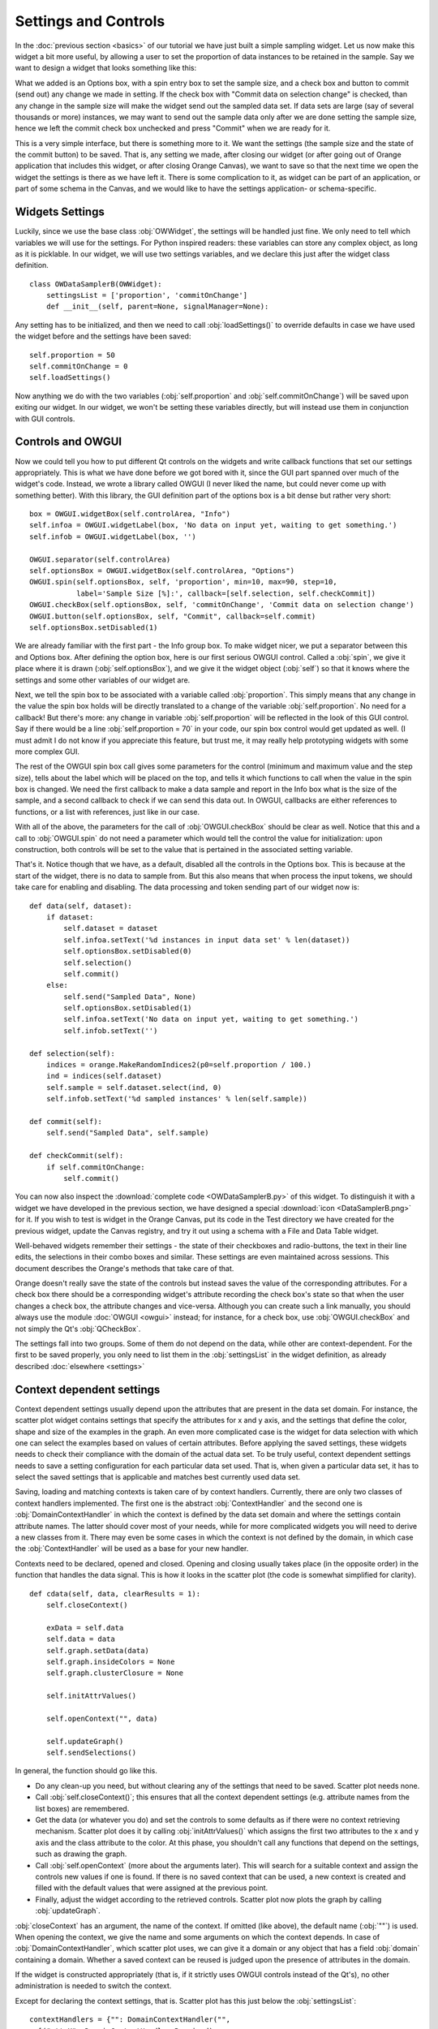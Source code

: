 #####################
Settings and Controls
#####################

In the :doc:`previous section <basics>` of our tutorial we
have just built a simple sampling widget. Let us now make this widget
a bit more useful, by allowing a user to set the proportion of data
instances to be retained in the sample. Say we want to design a widget
that looks something like this:

.. image:: dataSamplerBWidget.png

What we added is an Options box, with a spin entry box to set the
sample size, and a check box and button to commit (send out) any
change we made in setting. If the check box with "Commit data on
selection change" is checked, than any change in the sample size will
make the widget send out the sampled data set. If data sets are large
(say of several thousands or more) instances, we may want to send out
the sample data only after we are done setting the sample size, hence
we left the commit check box unchecked and press "Commit" when we are
ready for it.

This is a very simple interface, but there is something more to
it. We want the settings (the sample size and the state of the commit
button) to be saved. That is, any setting we made, after closing our
widget (or after going out of Orange application that includes this
widget, or after closing Orange Canvas), we want to save so that the
next time we open the widget the settings is there as we have left
it. There is some complication to it, as widget can be part of an
application, or part of some schema in the Canvas, and we would like
to have the settings application- or schema-specific.

****************
Widgets Settings
****************

Luckily, since we use the base class :obj:`OWWidget`, the settings
will be handled just fine. We only need to tell which variables we
will use for the settings. For Python inspired readers: these
variables can store any complex object, as long as it is
picklable. In our widget, we will use two settings variables, and we
declare this just after the widget class definition.

::

    class OWDataSamplerB(OWWidget):
        settingsList = ['proportion', 'commitOnChange']
        def __init__(self, parent=None, signalManager=None):

Any setting has to be initialized, and then we need to call
:obj:`loadSettings()` to override defaults in case we have used
the widget before and the settings have been saved::

    self.proportion = 50
    self.commitOnChange = 0
    self.loadSettings()

Now anything we do with the two variables (:obj:`self.proportion` and
:obj:`self.commitOnChange`) will be saved upon exiting our
widget. In our widget, we won't be setting these variables directly,
but will instead use them in conjunction with GUI controls.

******************
Controls and OWGUI
******************

Now we could tell you how to put different Qt controls on the
widgets and write callback functions that set our settings
appropriately. This is what we have done before we got bored with it,
since the GUI part spanned over much of the widget's code. Instead, we
wrote a library called OWGUI (I never liked the name, but could never
come up with something better). With this library, the GUI definition
part of the options box is a bit dense but rather very short::

    box = OWGUI.widgetBox(self.controlArea, "Info")
    self.infoa = OWGUI.widgetLabel(box, 'No data on input yet, waiting to get something.')
    self.infob = OWGUI.widgetLabel(box, '')

    OWGUI.separator(self.controlArea)
    self.optionsBox = OWGUI.widgetBox(self.controlArea, "Options")
    OWGUI.spin(self.optionsBox, self, 'proportion', min=10, max=90, step=10,
               label='Sample Size [%]:', callback=[self.selection, self.checkCommit])
    OWGUI.checkBox(self.optionsBox, self, 'commitOnChange', 'Commit data on selection change')
    OWGUI.button(self.optionsBox, self, "Commit", callback=self.commit)
    self.optionsBox.setDisabled(1)

We are already familiar with the first part - the Info group
box. To make widget nicer, we put a separator between this and Options
box. After defining the option box, here is our first serious OWGUI
control. Called a :obj:`spin`, we give it place where it is
drawn (:obj:`self.optionsBox`), and we give it the widget object
(:obj:`self`) so that it knows where the settings and some other
variables of our widget are.

Next, we tell the spin box to be
associated with a variable called :obj:`proportion`. This simply
means that any change in the value the spin box holds will be directly
translated to a change of the variable
:obj:`self.proportion`. No need for a callback! But there's
more: any change in variable :obj:`self.proportion` will be
reflected in the look of this GUI control. Say if there would be a
line :obj:`self.proportion = 70` in your code, our spin box
control would get updated as well. (I must admit I do not know if you
appreciate this feature, but trust me, it may really help prototyping
widgets with some more complex GUI.

The rest of the OWGUI spin box call gives some parameters for the
control (minimum and maximum value and the step size), tells about the
label which will be placed on the top, and tells it which functions to
call when the value in the spin box is changed. We need the first
callback to make a data sample and report in the Info box what is the
size of the sample, and a second callback to check if we can send this
data out. In OWGUI, callbacks are either references to functions, or a
list with references, just like in our case.

With all of the above, the parameters for the call of
:obj:`OWGUI.checkBox` should be clear as well. Notice that this
and a call to :obj:`OWGUI.spin` do not need a parameter which
would tell the control the value for initialization: upon construction,
both controls will be set to the value that is pertained in the
associated setting variable.

That's it. Notice though that we have, as a default, disabled all
the controls in the Options box. This is because at the start of the
widget, there is no data to sample from. But this also means that when
process the input tokens, we should take care for enabling and
disabling. The data processing and token sending part of our widget
now is::

    def data(self, dataset):
        if dataset:
            self.dataset = dataset
            self.infoa.setText('%d instances in input data set' % len(dataset))
            self.optionsBox.setDisabled(0)
            self.selection()
            self.commit()
        else:
            self.send("Sampled Data", None)
            self.optionsBox.setDisabled(1)
            self.infoa.setText('No data on input yet, waiting to get something.')
            self.infob.setText('')

    def selection(self):
        indices = orange.MakeRandomIndices2(p0=self.proportion / 100.)
        ind = indices(self.dataset)
        self.sample = self.dataset.select(ind, 0)
        self.infob.setText('%d sampled instances' % len(self.sample))

    def commit(self):
        self.send("Sampled Data", self.sample)

    def checkCommit(self):
        if self.commitOnChange:
            self.commit()

You can now also inspect the :download:`complete code <OWDataSamplerB.py>`
of this widget. To distinguish it with a widget we have developed in the
previous section, we have designed a special
:download:`icon <DataSamplerB.png>` for it. If you wish to test is
widget in the Orange Canvas, put its code in the Test directory we
have created for the previous widget, update the Canvas registry, and
try it out using a schema with a File and Data Table widget.

.. image:: schemawithdatasamplerB.png


Well-behaved widgets remember their settings - the state of their
checkboxes and radio-buttons, the text in their line edits, the
selections in their combo boxes and similar. These settings are even
maintained across sessions. This document describes the Orange's
methods that take care of that.

Orange doesn't really save the state of the controls but instead
saves the value of the corresponding attributes. For a check box there
should be a corresponding widget's attribute recording the check box's
state so that when the user changes a check box, the attribute changes
and vice-versa. Although you can create such a link manually, you
should always use the module :doc:`OWGUI <owgui>` instead;
for instance, for a check box, use :obj:`OWGUI.checkBox` and not
simply the Qt's :obj:`QCheckBox`.

The settings fall into two groups. Some of them do not depend on
the data, while other are context-dependent. For the first to be saved
properly, you only need to list them in the :obj:`settingsList`
in the widget definition, as already described :doc:`elsewhere <settings>`

**************************
Context dependent settings
**************************

Context dependent settings usually depend upon the attributes that
are present in the data set domain. For instance, the scatter plot
widget contains settings that specify the attributes for x and y axis,
and the settings that define the color, shape and size of the examples
in the graph. An even more complicated case is the widget for data
selection with which one can select the examples based on values of
certain attributes. Before applying the saved settings, these widgets
needs to check their compliance with the domain of the actual data
set. To be truly useful, context dependent settings needs to save a
setting configuration for each particular data set used. That is, when
given a particular data set, it has to select the saved settings that
is applicable and matches best currently used data set.

Saving, loading and matching contexts is taken care of by context
handlers. Currently, there are only two classes of context handlers
implemented. The first one is the abstract :obj:`ContextHandler`
and the second one is :obj:`DomainContextHandler` in which the
context is defined by the data set domain and where the settings
contain attribute names. The latter should cover most of your needs,
while for more complicated widgets you will need to derive a new
classes from it. There may even be some cases in which the context is
not defined by the domain, in which case the
:obj:`ContextHandler` will be used as a base for your new
handler.

Contexts need to be declared, opened and closed. Opening and
closing usually takes place (in the opposite order) in the function
that handles the data signal. This is how it looks in the scatter plot
(the code is somewhat simplified for clarity). ::

    def cdata(self, data, clearResults = 1):
        self.closeContext()

        exData = self.data
        self.data = data
        self.graph.setData(data)
        self.graph.insideColors = None
        self.graph.clusterClosure = None

        self.initAttrValues()

        self.openContext("", data)

        self.updateGraph()
        self.sendSelections()

In general, the function should go like this.

* Do any clean-up you need, but without clearing any of the settings that need
  to be saved. Scatter plot needs none.
* Call :obj:`self.closeContext()`; this ensures that all the context dependent
  settings (e.g. attribute names from the list boxes) are remembered.
* Get the data (or whatever you do) and set the controls to some defaults as
  if there were no context retrieving mechanism. Scatter plot does it by
  calling :obj:`initAttrValues()` which assigns the first two attributes to
  the x and y axis and the class attribute to the color. At this phase, you
  shouldn't call any functions that depend on the settings, such as drawing
  the graph.
* Call :obj:`self.openContext` (more about the arguments later). This will
  search for a suitable context and assign the controls new values if one is
  found. If there is no saved context that can be used, a new context is
  created and filled with the default values that were assigned at the previous
  point.
* Finally, adjust the widget according to the retrieved controls. Scatter plot
  now plots the graph by calling :obj:`updateGraph`.


:obj:`closeContext` has an argument, the name of the context. If omitted
(like above), the default name (:obj:`""`) is used. When opening the context,
we give the name and some arguments on which the context depends. In case of
:obj:`DomainContextHandler`, which scatter plot uses, we can give it a domain
or any object that has a field :obj:`domain` containing a domain. Whether a
saved context can be reused is judged upon the presence of attributes in the
domain.

If the widget is constructed appropriately (that is, if it strictly uses OWGUI
controls instead of the Qt's), no other administration is needed to switch the
context.

Except for declaring the context settings, that is. Scatter plot has this just
below the :obj:`settingsList`::

    contextHandlers = {"": DomainContextHandler("",
      [("attrX", DomainContextHandler.Required),
       ("attrY", DomainContextHandler.Required),
       ("attrLabel", DomainContextHandler.Optional),
       ("attrShape", DomainContextHandler.Optional),
       ("attrSize", DomainContextHandler.Optional)])}

:obj:`contextHandlers` is a dictionary whose keys are contexts' names. Each
widget can have multiple contexts; for an unrealistic example, consider a
scatter plot which gets two data sets and uses one attribute from the first
for the x axis, and an attribute from the other for y. Since we won't see this
often, the default name for a context is an empty string.

The values in the dictionary are context handlers. Scatter plot declares that
it has a DomainContextHandler with name "" (sorry for the repetition) with
attributes "attrX", "attrY", "attrLabel", "attrShape" and "attrSize". The
first two are required, while the other three are optional.

*********************************
Using :obj:`DomainContextHandler`
*********************************

What we said above is not exactly true. :obj:`DomainContextHandler.Required`
is the default flag, so :obj:`("attrX", DomainContextHandler.Required)` can
be replaced by simply :obj:`"attrX"`. And the latter three have the
same flags, so they can be grouped into :obj:`(["attrLabel",
"attrShape", "attrSize"], DomainContextHandler.Optional)`. So
what scatter plot really says is ::

    contextHandlers = {"": DomainContextHandler("", [
       "attrX", "attrY",
       (["attrLabel", "attrShape", "attrSize"], DomainContextHandler.Optional)])}

What do ``Optional`` and ``Required`` mean? Say that you used the
scatter plot on the data with attributes A, B, C and D; A and B are
used for the x and y axis and D defined the colors of examples. Now
you load a new data with attributes A, B, E, and F. The same context
can be used - A and B will again be shown on x and y axis and the
default (the one set by :obj:`self.initAttrValues`) will be used
for the color since the attribute D is missing in the new data. Now
comes the third data set, which only has attributes A, D and E. The
context now can't be reused since the attribute used for the
*required* :obj:`attrY` (the y axis) is missing.

OK, now it is time to be a bit formal. As said,
:obj:`contextHandlers` is a dictionary and the values in it need
to be context handlers derived from the abstract class
:obj:`ContextHandler`. The way it is declared of course depends
upon its constructor, so the above applies only to the usual
:obj:`DomainContextHandler`.

:class:`DomainContextHandler`'s constructor has the following arguments

`contextName`
   The name of the context; it should consist of letters and digits (it is
   used as a part of a variable name). In case the widget has multiple
   contexts, they should have unique names. In most cases there will be only
   one context, so you can leave it empty.

`fields`
   The names of the attributes to be saved and the corresponding flags. They
   are described in more details below.

`cloneIfImperfect`
   States that when the context doesn't match perfectly, that is, unless the
   domain is exactly the same as the domain from which the context was
   originally created, :obj:`openContext` shouldn't reuse a context but create
   a copy of the best matching context instead. Default is :obj:`True`.

`loadImperfect`
   tells whether the contexts that do not match perfectly (see above) should
   be used or not. Default is :obj:`True`.

`findImperfect`
   Tells whether imperfect contexts match at all or not (this flag is
   somewhat confused with :obj:`loadImperfect`, but it may come useful some
   day). Default is :obj:`True` again.

`syncWithGlobal`
   Tells whether instances of this widget should have a shared list of
   contexts (default). The alternative is that each keeps its own list;
   each individual list is merged with the global when the widget is deleted
   from the canvas (or when the canvas is closed). This setting only applies
   to canvas, while in saved applications widgets always have separate settings
   lists.

`maxAttributesToPickle`
   To keep the size of the context file small, settings for domains exceeding
   a certain number of attributes are not pickled. Default is 100, but you can
   increase (or decrease this) if you need to.


The truly interesting argument is :obj:`fields`. It roughly corresponds to the
:obj:`settingsList` in that each element specifies one widget attribute to be
saved. The elements of :obj:`fields` can be strings, tuples and/or instances of
:obj:`ContextField` (whatever you give, it gets automatically converted to the
latter). When given as tuples, they should consist of two elements, the field
name (just like in :obj:`settingsList`) and a flag. Here are the possible flags:

* :obj:`DomainContextHandler.Optional`,
  :obj:`DomainContextHandler.SelectedRequired` and
  :obj:`DomainContextHandler.Required` state whether the attribute is optional
  or required, as explained above. Default is :obj:`Required`.
  :obj:`DomainContextHandler.SelectedRequired` is applicable only if the
  control is a list box, where it means that the attributes that are selected
  are required while the other attributes from the list are not.

* :obj:`DomainContextHandler.NotAttribute` the setting is not an attribute
  name. You can essentially make a check box context dependent, but we very
  strongly dissuade from this since it can really confuse the user if some
  check boxes change with the data while most do not.

* :obj:`DomainContextHandler.List` tells that the attribute corresponds to a
  list box.


Flags can be combined, so to specify a list in which all attributes
are required, you would give :obj:`DomainContextHandler.List +
DomainContextHandler.Required`. Since this combination is
common, :obj:`DomainContextHandler.RequiredList` can be used
instead.

There are two shortcuts. The default flag is
:obj:`DomainContextHandler.Required`. If your attribute is like
this (as most are), you can give only its name instead of a
tuple. This is how :obj:`"attrX"` and :obj:`"attrY"` are
given in the scatter plot. If there are multiple attributes with the
same flags, you can specify them with a tuple in which the first
element is not a string but a list of strings. We have seen this trick
in the scatter plot, too.

But the tuples are actually a shortcut for instances of
:obj:`ContextField`. When you say :obj:`"attrX"` this is actually
:obj:`ContextField("attrX", DomainContextHandler.Required)`

..
   But see this monster from widget "Select Attributes" (file OWDataDomain.py)::

       contextHandlers = {"": DomainContextHandler("",
           [ContextField("chosenAttributes",
                          DomainContextHandler.RequiredList,
                          selected="selectedChosen", reservoir="inputAttributes"),
            ContextField("classAttribute",
                          DomainContextHandler.RequiredList,
                          selected="selectedClass", reservoir="inputAttributes"),
            ContextField("metaAttributes",
                          DomainContextHandler.RequiredList,
                          selected="selectedMeta", reservoir="inputAttributes")
       ])}


   :obj:`ContextField`'s constructor gets the name and flags and a list of
   arguments that are written directly into the object instance. To follow the
   example, recall what Select Attributes looks like: it allows you to select a
   subset of attributes, the class attribute and the meta attributes that you
   want to use; the attributes in the corresponding three list boxes are stored
   in the widget's variables :obj:`chosenAttributes`, :obj:`classAttribute`
   and :obj:`metaAttributes` respectively. When the user selects some attributes
   in any of these boxes, the selection is stored in :obj:`selectedChosen`,
   :obj:`selectedClass` and :obj:`selectedMeta`. The remaining attributes
   - those that are not in any of these three list boxes - are in the leftover
   listbox on the left-hand side of the widget, and the content of the box is
   stored in the widget's variable :obj:`inputAttributes`.

   The above definition tells that the context needs to store the contents of
   the three list boxes by specifying the corresponding variables; the list of
   attributes is given as the name of the field and the list of selected
   attributes is in the optional named attribute :obj:`selected`. By
   :obj:`reservoir` we told the context handler that the attributes are taken
   from :obj:`inputAttributes`. So, when a context is retrieved, all the
   attributes that are not in any of the three list boxes are put into
   :obj:`inputAttributes`.

   Why the mess? Couldn't we just store :obj:`inputAttributes` as the fourth
   list box? Imagine that the user first loads the data with attributes A, B,
   C, D, E and F, puts A, B, C in chosen and D in class. E and F are left in
   :obj:`inputAttributes`. Now she loads another data which has attributes A,
   B, C, D, E, and G. The contexts should match (the new data has all the
   attributes we need), but :obj:`inputAttributes` should now contain E and
   G, not E and F, since F doesn't exist any more, while G needs to be made
   available.

   You can use :obj:`ContextField` (instead of tuples and strings) for
   declaring any fields, but you will usually need them only for lists or,
   maybe, some complicated future controls.


*****************************
Defining New Context Handlers
*****************************

Avoid it if you can. If you can't, here's the list of the methods you may need
to implement. You may want to copy as much from the :obj:`DomainContextHandler`
as you can.


:obj:`__init__`
   Has the same arguments as the :obj:`DomainContextHandler`'s, except for the
   :obj:`fields`.

:obj:`newContext()`
   Creates and returns a new context. In :obj:`ContextHandler` it returns an
   instance of :obj:`Context`; you probably won't need to change this.

:obj:`openContext(widget, *args)`
   The method is given a widget and some additional arguments based on which
   the contexts are compared. In case of :obj:`DomainContextHandler` this is
   a domain. There can be one or more such arguments. Note that the method
   :obj:`openContext` which we talked about above is a method of
   :obj:`OWBaseWidget`, while here we describe a method of context handlers.
   Actually, :obj:`OWBaseWidget.openContext(self,contextName, *args)` calls
   the context handler's, passing it's :obj:`self` and :obj:`*args`.

   It needs to find a matching context and copy its settings to the widget or
   construct a new context and copy the settings from the widget. Also, when an
   old context is reused, it should be moved to the beginning of the list.
   :obj:`ContextHandler` already defines this method, which should usually
   suffice. :obj:`DomainContextHandler` adds very little to it.

:obj:`closeContext`
   Copies the settings from the widget by calling :obj:`settingsFromWidget`.
   You probably won't need to overwrite it.

:obj:`match`
   The method is called by :obj:`openContext` to find a matching context.
   Given an existing context and the arguments that were given to
   :obj:`openContext` (for instance, a domain), it should decide whether the
   context matches or not. If it returns 2, it is a perfect match (e.g.
   domains are the same). If it returns 0, the context is not applicable
   (e.g. some of the required attributes are missing). In case it returns a
   number between 0 and 1 (excluding 0), the higher the number the better the
   match. :obj:`openContext` will use the best matching context (or the
   perfect one, if found).

:obj:`settingsToWidget` / :obj:`settingsFromWidget`
   Copy the settings to and from the widget.

:obj:`fastSave`
   This function is called by the widget's :obj:`__setattr__` each time any
   widget's variable is changed to immediately synchronize the context with
   the state of the widget. The method is really needed only when
   :obj:`syncWithGlobal` is set. When the context is closed,
   :obj:`closeContext` will save the settings anyway.

:obj:`cloneContext`
   Given an existing context, it prepares and returns a copy. The method is
   optional; :obj:`copy.deepcopy` can be used instead.


***************************
Saving and loading settings
***************************

Settings can be saved in two different places. Orange Canvas save
settings in .ini files in its application data directory. Each widget type has
a separate file; for instance, the scatter plot's settings are saved in
:obj:`ScatterPlot.ini`. Saved schemas and applications save
settings in .sav files; the .sav file is placed in the same directory
as the schema or application, has the same name (except for the
extension) and contains the settings for all widgets in the
schema/application.

Saving and loading is done automatically by canvas or the
application. In a very rare case you need it to run these operations
manually, the functions involved are :obj:`loadSettings(self, file=None)`,
:obj:`saveSettings(self, file=None)`, :obj:`loadSettingsStr(self, str)`,
:obj:`saveSettingsStr(self)`. The first two load and save from
the file; if not given, the default name (widget's name +
:obj:`.ini`) is used. They are called by the canvas, never by a
schema or an application. The last two load and save from a string and
are used by schemas and applications. All the functions are defined as
methods of :obj:`OWBaseWidget`, which all other widgets are
derived from.
